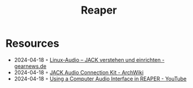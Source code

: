 :PROPERTIES:
:ID:       9451c6d6-589a-46a1-a406-81423f953e1e
:END:
#+title: Reaper

* Resources
- 2024-04-18 ◦ [[https://www.gearnews.de/jack-audio-einrichtung-linux/][Linux-Audio – JACK verstehen und einrichten - gearnews.de]]
- 2024-04-18 ◦ [[https://wiki.archlinux.org/title/JACK_Audio_Connection_Kit][JACK Audio Connection Kit - ArchWiki]]
- 2024-04-18 ◦ [[https://youtube.com/watch?v=oTZsMG2rqMc&si=3Sr3n_K_wiIeecu][Using a Computer Audio Interface in REAPER - YouTube]]
